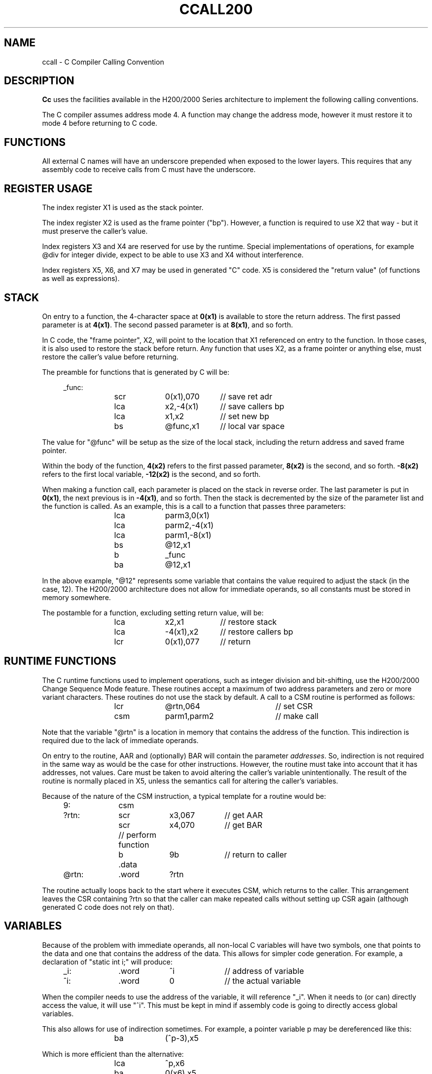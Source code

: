 .TH CCALL200 7 2/22/19 "cc-H200" "Honeywell 200/2000 C Compiler"
.ta 1i 2i 3i 4i 5i 6i 7i 8i
.SH NAME
ccall \- C Compiler Calling Convention
.SH DESCRIPTION
.B Cc
uses the facilities available in the H200/2000 Series architecture
to implement the following calling conventions.

The C compiler assumes address mode 4. A function may change the
address mode, however it must restore it to mode 4 before returning to
C code.

.SH FUNCTIONS

All external C names will have an underscore prepended when
exposed to the lower layers. This requires that any assembly code to receive
calls from C must have the underscore.

.SH "REGISTER USAGE"

The index register X1 is used as the stack pointer.

The index register X2 is used as the frame pointer ("bp"). However,
a function is required to use X2 that way - but it must preserve
the caller's value.

Index registers X3 and X4 are reserved for use by the runtime.
Special implementations of operations, for example @div for integer divide,
expect to be able to use X3 and X4 without interference.

Index registers X5, X6, and X7 may be used in generated "C" code. X5 is considered
the "return value" (of functions as well as expressions).

.SH "STACK"

On entry to a function,
the 4-character space at \fB0(x1)\fR is available to store the return address.
The first passed parameter is at \fB4(x1)\fR.
The second passed parameter is at \fB8(x1)\fR, and so forth.

In C code, the "frame pointer", X2, will point to the location
that X1 referenced on entry to the function. In those cases, it is
also used to restore the stack before return. Any function that uses
X2, as a frame pointer or anything else, must restore the caller's
value before returning.

The preamble for functions that is generated by C will be:
.PP
.in +4n
.EX
_func:
	scr	0(x1),070	// save ret adr
	lca	x2,-4(x1)	// save callers bp
	lca	x1,x2	// set new bp
	bs	@func,x1	// local var space
.EE
.in
.PP
The value for "@func" will be setup as the size of the local stack,
including the return address and saved frame pointer.

Within the body of the function, \fB4(x2)\fR refers to the first
passed parameter, \fB8(x2)\fR is the second, and so forth.
\fB-8(x2)\fR refers to the first local variable,
\fB-12(x2)\fR is the second, and so forth.

When making a function call, each parameter is placed on the
stack in reverse order. The last parameter is put in \fB0(x1)\fR,
the next previous is in \fB-4(x1)\fR, and so forth. Then the
stack is decremented by the size of the parameter list and the function
is called. As an example, this is a call to a function that passes
three parameters:

.PP
.in +4n
.EX
	lca	parm3,0(x1)
	lca	parm2,-4(x1)
	lca	parm1,-8(x1)
	bs	@12,x1
	b	_func
	ba	@12,x1
.EE
.in
.PP
In the above example, "@12" represents some variable that contains
the value required to adjust the stack (in the case, 12).
The H200/2000 architecture does not allow for immediate operands,
so all constants must be stored in memory somewhere.

The postamble for a function, excluding setting return value, will be:
.PP
.in +4n
.EX
	lca	x2,x1	// restore stack
	lca	-4(x1),x2	// restore callers bp
	lcr	0(x1),077	// return
.EE
.in
.PP

.SH "RUNTIME FUNCTIONS"

The C runtime functions used to implement operations,
such as integer division and bit-shifting, use the
H200/2000 Change Sequence Mode feature. These routines
accept a maximum of two address parameters and zero
or more variant characters. These routines do not use the
stack by default. A call to a CSM routine is performed
as follows:

.PP
.in +4n
.EX
	lcr	@rtn,064		// set CSR
	csm	parm1,parm2	// make call
.EE
.in
.PP
Note that the variable "@rtn" is a location in
memory that contains the address of the function.
This indirection is required due to the lack of immediate operands.

On entry to the routine, AAR and (optionally) BAR will
contain the parameter \fIaddresses\fR. So, indirection is
not required in the same way as would be the case for other instructions.
However, the routine must take into account that it has addresses,
not values. Care must be taken to avoid altering the caller's
variable unintentionally. The result of the routine is normally
placed in X5, unless the semantics call for altering the caller's
variables.

Because of the nature of the CSM instruction, a typical template
for a routine would be:

.PP
.in +4n
.EX
9:	csm
?rtn:	scr	x3,067	// get AAR
	scr	x4,070	// get BAR
	// perform function
	b	9b	// return to caller
	.data
@rtn:	.word	?rtn
.EE
.in
.PP
The routine actually loops back to the start where it executes CSM,
which returns to the caller. This arrangement leaves the CSR containing
?rtn so that the caller can make repeated calls without setting up CSR
again (although generated C code does not rely  on that).

.SH VARIABLES

Because of the problem with immediate operands, all non-local C variables
will have two symbols, one that points to the data and one that
contains the address of the data. This allows for simpler code generation.
For example, a declaration of "static int i;" will produce:
.PP
.in +4n
.EX
_i:	.word	^i	// address of variable
^i:	.word	0	// the actual variable
.EE
.in
.PP
When the compiler needs to use the address of the variable, it will
reference "_i". When it needs to (or can) directly access the value, it
will use "^i". This must be kept in mind if assembly code is going
to directly access global variables.

This also allows for use of indirection sometimes. For example,
a pointer variable p may be dereferenced like this:
.PP
.in +4n
.EX
	ba	(^p-3),x5
.EE
.in
.PP
Which is more efficient than the alternative:
.PP
.in +4n
.EX
	lca	^p,x6
	ba	0(x6),x5
.EE
.in
.PP

When accessing local variables, the compiler will convert the reference
into an expression that adds a constant to the frame pointer, and so
does not need a special location for the "address of".

.SH "SEE ALSO"
.SH DIAGNOSTICS
.SH BUGS
